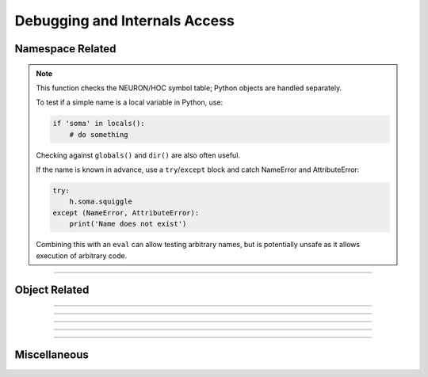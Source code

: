 Debugging and Internals Access
------------------------------

.. seealso::

    :func:`neuron.nrn_dll`


Namespace Related
~~~~~~~~~~~~~~~~~

.. function:: h.name_declared("name")
              h.name_declared("name", 1)
              h.name_declared("name", 2)

    
    Return 0 if the name is not in the NEURON/HOC symbol table. The first form looks 
    for names in the top level symbol table. The second form looks in the 
    current object context. The last form also looks in the top level
    symbol table but is useful in Python to distinguish subtypes of
    variables which appear as doubles in HOC but internally are really
    not doubles and so cannot be pointed to by double*, eg. h.secondorder
    which is <type 'int'> or h.nseg which returns either
    ``TypeError: Section access unspecified`` or
    ``nseg  not a USERPROPERTY that can be pointed to``
        
    If the name exists return 
        
    2 if an objref
        
    3 if a Section 
        
    4 if a :ref:`strdef <keyword_strdef>` 
        
    5 if a scalar or :ref:`double <keyword_double>` variable. (if second arg is not 2)

        if second arg is 2

        5 if a scalar double

        6 if a double array

        7 if an integer

        8 if a section property
                    
    1 otherwise 

    .. ::

        A HOC work-around that is not relevant in Python.

        Note that names can be (re)declared only if they do not already 
        exist or are already of the same type. 
        This is too useful to require the user to waste an objref in creating a 
        :class:`StringFunctions` class to use :meth:`~StringFunctions.is_name`. 

        .. code-block::
            none

            name_declared("nrnmainmenu_") 
            {object_push(nrnmainmenu_) print name_declared("ldfile", 0) object_pop()} 
            {object_push(nrnmainmenu_) print name_declared("ldfile", 1) object_pop()} 

.. note::

    This function checks the NEURON/HOC symbol table; Python objects are handled separately.

    To test if a simple name is a local variable in Python, use:

    .. code-block::
        python

        if 'soma' in locals():
            # do something

    Checking against ``globals()`` and ``dir()`` are also often useful.

    If the name is known in advance, use a ``try``/``except`` block and catch NameError and AttributeError:

    .. code-block::
        python

        try:
            h.soma.squiggle
        except (NameError, AttributeError):
            print('Name does not exist')

    Combining this with an ``eval`` can allow testing arbitrary names, but is potentially unsafe as it allows
    execution of arbitrary code.


----

.. function:: h.symbols()

    Name:

    symbols --- type the names of HOC functions and variables 

    
    Types a list of functions and variable names defined in HOC.  Dimensions 
    of arrays are also indicated. 

    .. warning::
        No longer works. The nearest replacement is :func:`SymChooser` . 





Object Related
~~~~~~~~~~~~~~


.. function:: h.object_id(objref)
              h.object_id(objref, 1)

    
    Returns 0 if the object reference does not point to an object instance. 
    (Otherwise returns the pointer cast to a double, not a very useful number,
    except that this is equal to the value returned by Python's ``hash`` function.) 
        
    If the second argument is 1, it returns the index of the object name. Returns 
    -1 if the object is the NULLObject. 

    Example:

    .. code-block::
        python

        from neuron import h

        a, b, c = h.List(), h.List(), h.Vector()

        print(h.object_id(a))       # displays a double; equal to hash(a)
        print(h.object_id(a, 1))    # 0 since a == h.List[0]
        print(h.object_id(b, 1))    # 1 since b == h.List[1]
        print(h.object_id(c, 1))    # 0 since c == h.Vector[0]

----

.. function:: h.allobjectvars()

    
    Prints all the HOC object references (objref variables) that have been 
    declared along with the class type of the object they reference and the 
    number of references. Objects created via Python and not assigned to a 
    HOC objref

    Example:

    .. code-block::
        python

        >>> h('objref foo')
        1
        >>> h.foo = h.Vector()
        >>> h.allobjectvars()
        obp hoc_obj_[0] -> NULL
        obp hoc_obj_[1] -> NULL
        obp foo[0] -> Vector[0] with 1 refs.
        0.0
        >>> banana = h.foo
        >>> h.allobjectvars()
        obp hoc_obj_[0] -> NULL
        obp hoc_obj_[1] -> NULL
        obp foo[0] -> Vector[0] with 2 refs.
        0.0

----

.. function:: h.allobjects()
              h.allobjects("templatename")
              h.allobjects(objectref)

    
    Prints the internal names of all class instances (objects) available 
    from the interpreter along with the number of references to them. 
        
    With a templatename the list is restricted to objects of that class. 
        
    With an object variable, nothing is printed but the reference count 
    is returned. The count is too large by one if the argument was of the 
    form templatename[index] since a temporary reference is created while 
    the object is on the stack during the call. 

    Example:

    .. code-block::
        python

        >>> v = h.Vector()
        >>> foo = h.List()
        >>> h.allobjects()
        List[0] with 1 refs
        Vector[0] with 1 refs
        0.0
        >>> h.allobjects('Vector')
        Vector[0] with 1 refs
        0.0
        >>> h.allobjects(foo)
        2.0

----

.. function:: h.object_push(objref)

    
    Enter the context of the object referenced by objref. In this context you 
    can directly access any variables or call any functions, even those not 
    declared as :ref:`public <keyword_public>`. Do not attempt to create any new symbol names! 
    This function is generally used by the object itself to save its state 
    in a session. 


----

.. function:: h.object_pop()

    
    Pop the last object from an :func:`object_push` . 

----

Miscellaneous
~~~~~~~~~~~~~

.. function:: h.hoc_pointer_(&variable)

    
    A function used by c and c++ implementations to request a pointer to 
    the variable from its interpreter name. Not needed by or useful for the user; returns 1.0 on
    success.

